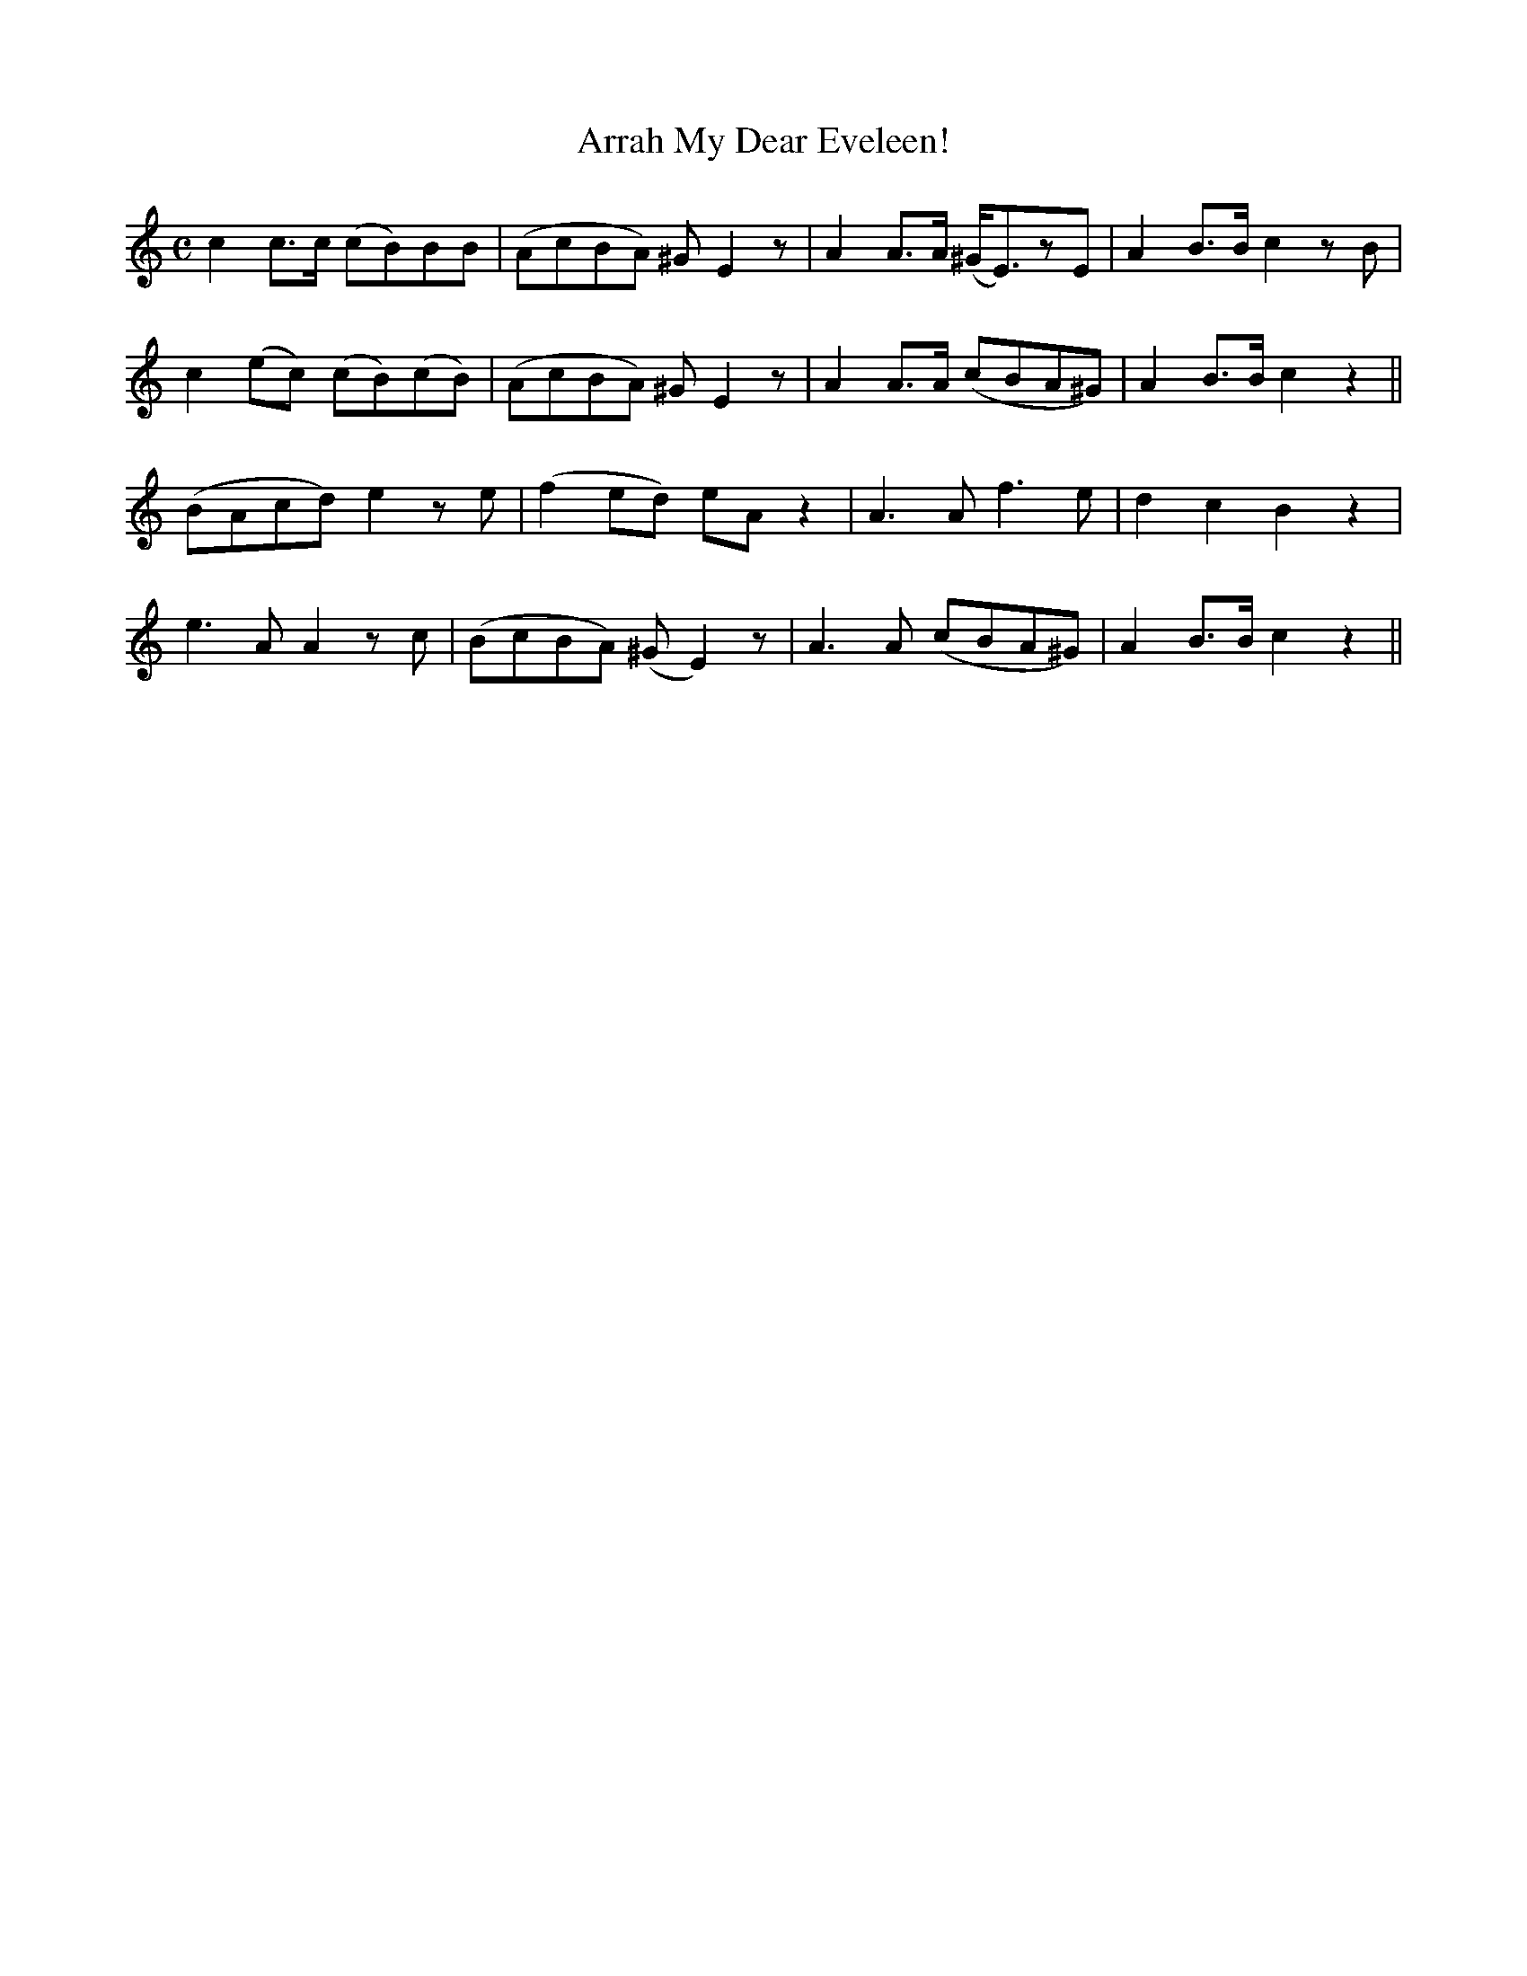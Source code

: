 X: 376
T:Arrah My Dear Eveleen!
M:C
L:1/8
B:O'Neill's 376
N:"Tenderly."
K:C
c2c>c (cB)BB|(AcBA) ^GE2z|A2A>A (^G<E)zE|A2B>B c2zB|
c2(ec) (cB)(cB)|(AcBA) ^GE2z|A2A>A (cBA^G)|A2B>B c2z2||
(BAcd) e2ze|(f2ed) eAz2|A3A f3e|d2c2 B2z2|
e3A A2zc|(BcBA) (^GE2)z|A3A (cBA^G)|A2B>B c2z2||
